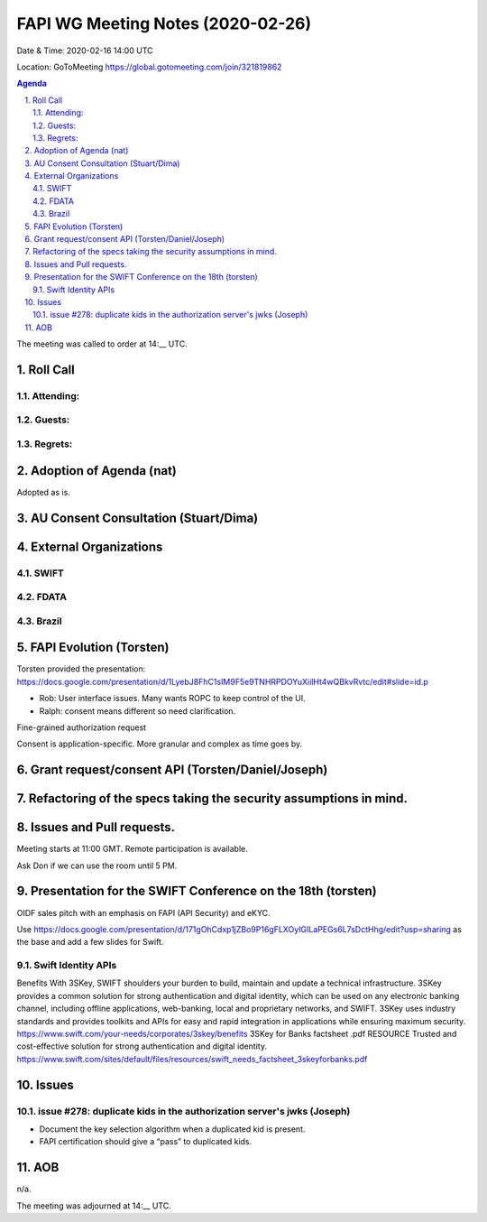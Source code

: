 ============================================
FAPI WG Meeting Notes (2020-02-26) 
============================================
Date & Time: 2020-02-16 14:00 UTC

Location: GoToMeeting https://global.gotomeeting.com/join/321819862

.. sectnum:: 
   :suffix: .


.. contents:: Agenda

The meeting was called to order at 14:__ UTC. 

Roll Call 
===========


Attending:
--------------------



Guests:
--------------



Regrets: 
---------------------   


Adoption of Agenda (nat)
===========================
Adopted as is. 

AU Consent Consultation (Stuart/Dima)
========================================================

External Organizations
==================================

SWIFT
---------------

FDATA
---------------

Brazil
---------------

FAPI Evolution (Torsten)
==========================
Torsten provided the presentation: 
https://docs.google.com/presentation/d/1LyebJ8FhC1sIM9F5e9TNHRPDOYuXiilHt4wQBkvRvtc/edit#slide=id.p

* Rob: User interface issues. Many wants ROPC to keep control of the UI. 
* Ralph: consent means different so need clarification. 

Fine-grained authorization request

Consent is application-specific. More granular and complex as time goes by. 



Grant request/consent API (Torsten/Daniel/Joseph)
====================================================

Refactoring of the specs taking the security assumptions in mind. 
======================================================================

Issues and Pull requests. 
====================================================


Meeting starts at 11:00 GMT. 
Remote participation is available. 

Ask Don if we can use the room until 5 PM.


Presentation for the SWIFT Conference on the 18th (torsten)
=============================================================
OIDF sales pitch with an emphasis on FAPI (API Security) and eKYC.

Use https://docs.google.com/presentation/d/171gOhCdxp1jZBo9P16gFLXOyIGILaPEGs6L7sDctHhg/edit?usp=sharing as the base and add a few slides for Swift. 

Swift Identity APIs
----------------------
Benefits With 3SKey, SWIFT shoulders your burden to build, maintain and update a technical infrastructure. 3SKey provides a common solution for strong authentication and digital identity, which can be used on any electronic banking channel, including offline applications, web-banking, local and proprietary networks, and SWIFT. 3SKey uses industry standards and provides toolkits and APIs for easy and rapid integration in applications while ensuring maximum security. https://www.swift.com/your-needs/corporates/3skey/benefits 3SKey for Banks factsheet .pdf RESOURCE Trusted and cost-effective solution for strong authentication and digital identity. https://www.swift.com/sites/default/files/resources/swift_needs_factsheet_3skeyforbanks.pdf

Issues
========

issue #278: duplicate kids in the authorization server's jwks (Joseph)
----------------------------------------------------------------------
* Document the key selection algorithm when a duplicated kid is present. 
* FAPI certification should give a “pass” to duplicated kids. 

AOB
==========================
n/a.

The meeting was adjourned at 14:__ UTC.
